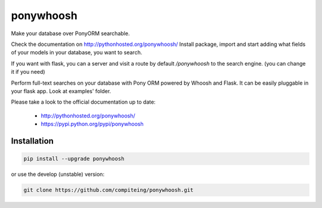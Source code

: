 ponywhoosh
==========
|PyPI Package latest release| |PyPI Package monthly downloads| |Test|

Make your database over PonyORM searchable. 

Check the documentation on  http://pythonhosted.org/ponywhoosh/
Install package, import and start adding what fields of your models in your database, you want to search.

.. image:: https://github.com/compiteing/flask-ponywhoosh/blob/master/images/databaseconfig.gif?raw=true
   :target: https://pypi.python.org/pypi/ponywhoosh
   :scale: 70%
   :align: center 
   :alt: PonyWhoosh


If you want with flask, you can a server and visit a route by default `/ponywhoosh` to the search engine. (you can change it if you need)


.. image:: http://g.recordit.co/6MnvKNod6y.gif
   :target: https://pypi.python.org/pypi/Flask-PonyWhoosh
   :scale: 30%
   :align: center 
   :alt: PonyWhoosh

Perform full-text searches on your database with Pony ORM powered by
Whoosh and Flask. It can be easily pluggable in your flask app. Look at
examples' folder.

Please take a look to the official documentation up to date:

    -  http://pythonhosted.org/ponywhoosh/
    -  https://pypi.python.org/pypi/ponywhoosh

Installation
------------

.. code:: python

    pip install --upgrade ponywhoosh

or use the develop (unstable) version:

.. code:: bash

    git clone https://github.com/compiteing/ponywhoosh.git



.. |PyPI Package latest release| image:: http://img.shields.io/pypi/v/ponywhoosh.png?style=flat
   :target: https://pypi.python.org/pypi/ponywhoosh
.. |PyPI Package monthly downloads| image:: http://img.shields.io/pypi/dm/ponywhoosh.png?style=flat
   :target: https://pypi.python.org/pypi/ponywhoosh
.. |Test| image:: https://travis-ci.org/piperod/ponywhoosh.svg?branch=master
   :target: https://travis-ci.org/piperod/ponywhoosh
